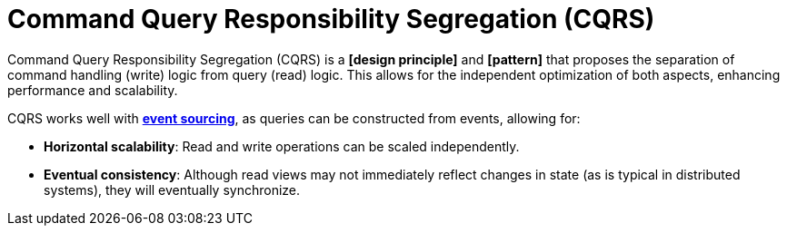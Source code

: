 = Command Query Responsibility Segregation (CQRS)

Command Query Responsibility Segregation (CQRS) is a *[design principle]* and *[pattern]* that proposes the separation of command handling (write) logic from query (read) logic. This allows for the independent optimization of both aspects, enhancing performance and scalability.

CQRS works well with *link:./event-sourcing.adoc[event sourcing]*, as queries can be constructed from events, allowing for:

* *Horizontal scalability*: Read and write operations can be scaled independently.

* *Eventual consistency*: Although read views may not immediately reflect changes in state (as is typical in distributed systems), they will eventually synchronize.
